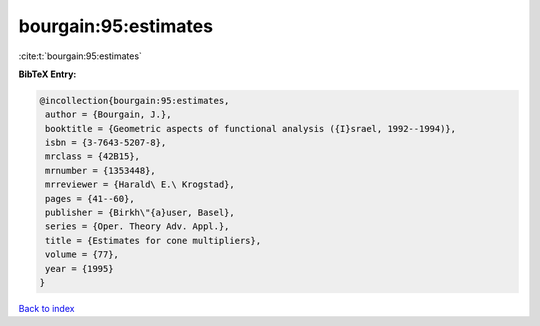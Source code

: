 bourgain:95:estimates
=====================

:cite:t:`bourgain:95:estimates`

**BibTeX Entry:**

.. code-block:: bibtex

   @incollection{bourgain:95:estimates,
    author = {Bourgain, J.},
    booktitle = {Geometric aspects of functional analysis ({I}srael, 1992--1994)},
    isbn = {3-7643-5207-8},
    mrclass = {42B15},
    mrnumber = {1353448},
    mrreviewer = {Harald\ E.\ Krogstad},
    pages = {41--60},
    publisher = {Birkh\"{a}user, Basel},
    series = {Oper. Theory Adv. Appl.},
    title = {Estimates for cone multipliers},
    volume = {77},
    year = {1995}
   }

`Back to index <../By-Cite-Keys.html>`_
